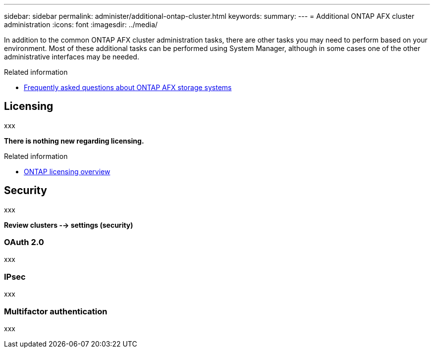 ---
sidebar: sidebar
permalink: administer/additional-ontap-cluster.html
keywords: 
summary: 
---
= Additional ONTAP AFX cluster administration
:icons: font
:imagesdir: ../media/

[.lead]
In addition to the common ONTAP AFX cluster administration tasks, there are other tasks you may need to perform based on your environment. Most of these additional tasks can be performed using System Manager, although in some cases one of the other administrative interfaces may be needed.

.Related information

* link:../faq.html[Frequently asked questions about ONTAP AFX storage systems]

== Licensing

xxx

*There is nothing new regarding licensing.*

.Related information

* link:../system-admin/manage-licenses-concept.html[ONTAP licensing overview^]

== Security

xxx

*Review clusters --> settings (security)*

=== OAuth 2.0

xxx

=== IPsec

xxx

=== Multifactor authentication

xxx
